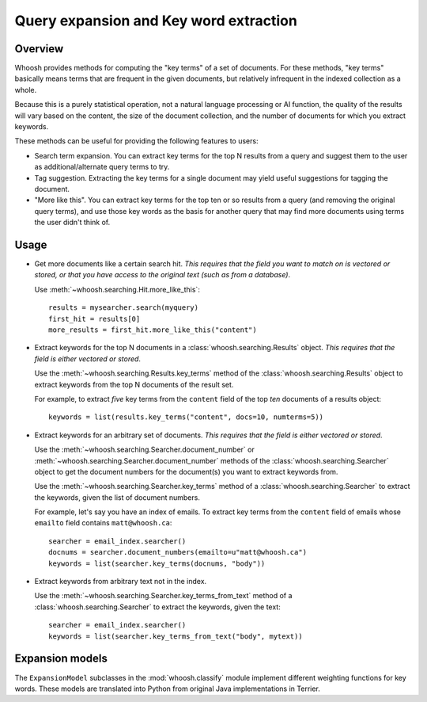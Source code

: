 =======================================
Query expansion and Key word extraction
=======================================

Overview
========

Whoosh provides methods for computing the "key terms" of a set of documents. For
these methods, "key terms" basically means terms that are frequent in the given
documents, but relatively infrequent in the indexed collection as a whole.

Because this is a purely statistical operation, not a natural language
processing or AI function, the quality of the results will vary based on the
content, the size of the document collection, and the number of documents for
which you extract keywords.

These methods can be useful for providing the following features to users:

* Search term expansion. You can extract key terms for the top N results from a
  query and suggest them to the user as additional/alternate query terms to try.

* Tag suggestion. Extracting the key terms for a single document may yield
  useful suggestions for tagging the document.

* "More like this". You can extract key terms for the top ten or so results from
  a query (and removing the original query terms), and use those key words as
  the basis for another query that may find more documents using terms the user
  didn't think of.

Usage
=====

* Get more documents like a certain search hit. *This requires that the field
  you want to match on is vectored or stored, or that you have access to the
  original text (such as from a database)*.

  Use :meth:`~whoosh.searching.Hit.more_like_this`::

        results = mysearcher.search(myquery)
        first_hit = results[0]
        more_results = first_hit.more_like_this("content")

* Extract keywords for the top N documents in a
  :class:`whoosh.searching.Results` object. *This requires that the field is
  either vectored or stored*.

  Use the :meth:`~whoosh.searching.Results.key_terms` method of the
  :class:`whoosh.searching.Results` object to extract keywords from the top N
  documents of the result set.
    
  For example, to extract *five* key terms from the ``content`` field of the top
  *ten* documents of a results object::
    
        keywords = list(results.key_terms("content", docs=10, numterms=5))

* Extract keywords for an arbitrary set of documents. *This requires that the
  field is either vectored or stored*.

  Use the :meth:`~whoosh.searching.Searcher.document_number` or
  :meth:`~whoosh.searching.Searcher.document_number` methods of the
  :class:`whoosh.searching.Searcher` object to get the document numbers for the
  document(s) you want to extract keywords from.
    
  Use the :meth:`~whoosh.searching.Searcher.key_terms` method of a
  :class:`whoosh.searching.Searcher` to extract the keywords, given the list of
  document numbers.
    
  For example, let's say you have an index of emails. To extract key terms from
  the ``content`` field of emails whose ``emailto`` field contains
  ``matt@whoosh.ca``::
    
        searcher = email_index.searcher()
        docnums = searcher.document_numbers(emailto=u"matt@whoosh.ca")
        keywords = list(searcher.key_terms(docnums, "body"))

* Extract keywords from arbitrary text not in the index.

  Use the :meth:`~whoosh.searching.Searcher.key_terms_from_text` method of a
  :class:`whoosh.searching.Searcher` to extract the keywords, given the text::
  
        searcher = email_index.searcher()
        keywords = list(searcher.key_terms_from_text("body", mytext))


Expansion models
================

The ``ExpansionModel`` subclasses in the :mod:`whoosh.classify` module implement
different weighting functions for key words. These models are translated into
Python from original Java implementations in Terrier.
    

